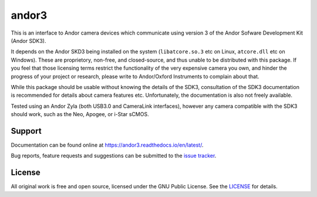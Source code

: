andor3
===================

This is an interface to Andor camera devices which communicate using version 3 of the Andor Sofware
Development Kit (Andor SDK3).

It depends on the Andor SKD3 being installed on the system (``libatcore.so.3`` etc on Linux, 
``atcore.dll`` etc on Windows).
These are proprietory, non-free, and closed-source, and thus unable to be distributed with this
package.
If you feel that those licensing terms restrict the functionality of the very expensive camera you
own, and hinder the progress of your project or research, please write to Andor/Oxford Instruments
to complain about that.

While this package should be usable without knowing the details of the SDK3, consultation of the 
SDK3 documentation is recommended for details about camera features etc.
Unfortunately, the documentation is also not freely available.

Tested using an Andor Zyla (both USB3.0 and CameraLink interfaces), however any camera compatible
with the SDK3 should work, such as the Neo, Apogee, or i-Star sCMOS.

Support
-------

Documentation can be found online at `<https://andor3.readthedocs.io/en/latest/>`__.

Bug reports, feature requests and suggestions can be submitted to the `issue tracker <https://gitlab.com/ptapping/andor3/-/issues>`__.


License
-------

All original work is free and open source, licensed under the GNU Public License.
See the `LICENSE <https://gitlab.com/ptapping/andor3/-/blob/main/LICENSE>`__ for details.
